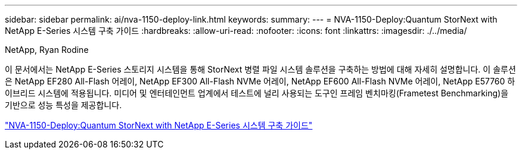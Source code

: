 ---
sidebar: sidebar 
permalink: ai/nva-1150-deploy-link.html 
keywords:  
summary:  
---
= NVA-1150-Deploy:Quantum StorNext with NetApp E-Series 시스템 구축 가이드
:hardbreaks:
:allow-uri-read: 
:nofooter: 
:icons: font
:linkattrs: 
:imagesdir: ./../media/


NetApp, Ryan Rodine

이 문서에서는 NetApp E-Series 스토리지 시스템을 통해 StorNext 병렬 파일 시스템 솔루션을 구축하는 방법에 대해 자세히 설명합니다. 이 솔루션은 NetApp EF280 All-Flash 어레이, NetApp EF300 All-Flash NVMe 어레이, NetApp EF600 All-Flash NVMe 어레이, NetApp E57760 하이브리드 시스템에 적용됩니다. 미디어 및 엔터테인먼트 업계에서 테스트에 널리 사용되는 도구인 프레임 벤치마킹(Frametest Benchmarking)을 기반으로 성능 특성을 제공합니다.

link:https://www.netapp.com/pdf.html?item=/media/19429-nva-1150-deploy.pdf["NVA-1150-Deploy:Quantum StorNext with NetApp E-Series 시스템 구축 가이드"^]
